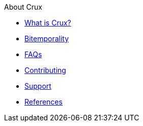 .About Crux
* xref:what-is-crux.adoc[What is Crux?]
* xref:bitemporality.adoc[Bitemporality]
* xref:faq.adoc[FAQs]
* xref:contributing.adoc[Contributing]
* xref:support.adoc[Support]
* xref:references.adoc[References]
